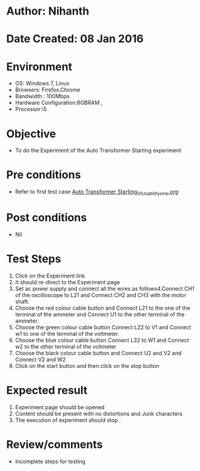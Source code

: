 * Author: Nihanth
* Date Created: 08 Jan 2016
* Environment
  - OS: Windows 7, Linux
  - Browsers: Firefox,Chrome
  - Bandwidth : 100Mbps
  - Hardware Configuration:8GBRAM , 
  - Processor:i5

* Objective
  - To do the Experiment of the Auto Transformer Starting experiment

* Pre conditions
  - Refer to first test case [[https://github.com/Virtual-Labs/electrical-machines-iitg/blob/master/test-cases/integration_test-cases/Auto Transformer Starting/Auto Transformer Starting_01_Usability_smk.org][Auto Transformer Starting_01_Usability_smk.org]]

* Post conditions
  - Nil
* Test Steps
  1. Click on the Experiment link 
  2. It should re-direct to the Experiment page
  3. Set ac power supply and connect all the wires as follows4.Connect CH1 of the oscilloscope to L21 and Connect CH2 and CH3 with the motor shaft.
  4. Choose the red colour cable button and Connect L21 to the one of the terminal of the ammeter and Connect U1 to the other terminal of the ammeter.
  5. Choose the green colour cable button Connect L22 to V1 and Connect w1 to one of the terminal of the voltmeter.
  6. Choose the blue colour cable button Connect L32 to W1 and Connect w2 to the other terminal of the voltmeter
  7. Choose the black colour cable button and Connect U2  and V2 and Connect V2  and W2
  8. Click on the start button and then click on the stop button

* Expected result
  1. Experiment page should be opened
  2. Content should be present with no distortions and Junk characters
  3. The execution of  experiment should stop .

* Review/comments
  - Incomplete steps for testing


